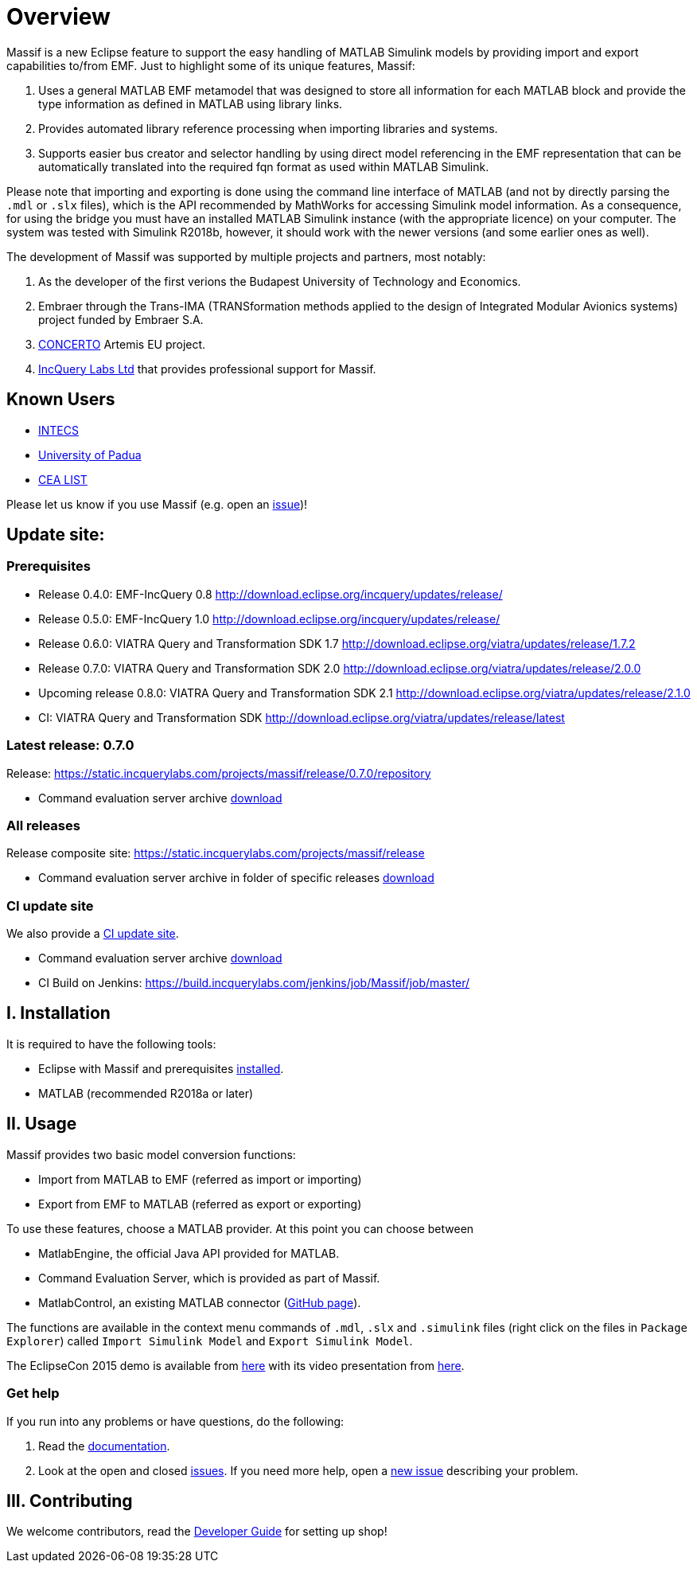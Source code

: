 = Overview


Massif is a new Eclipse feature to support the easy handling of MATLAB Simulink models by providing import and export
capabilities to/from EMF.
Just to highlight some of its unique features, Massif: 

. Uses a general MATLAB EMF metamodel that was designed to store all information for each MATLAB block
and provide the type information as defined in MATLAB using library links.
. Provides automated library reference processing when importing libraries and systems.
. Supports easier bus creator and selector handling by using direct model referencing in the EMF representation that can be
automatically translated into the required fqn format as used within MATLAB Simulink.

Please note that importing and exporting is done using the command line interface of MATLAB
(and not by directly parsing the `.mdl` or `.slx` files), which is the API recommended by MathWorks
for accessing Simulink model information.
As a consequence, for using the bridge you must have an installed MATLAB Simulink instance
(with the appropriate licence) on your computer.
The system was tested with Simulink R2018b, however, it should work with the newer versions (and some earlier ones as well).

The development of Massif was supported by multiple projects and partners, most notably:

. As the developer of the first verions the Budapest University of Technology and Economics.
. Embraer through the Trans-IMA (TRANSformation methods applied to the design of Integrated Modular Avionics systems)
project funded by Embraer S.A.
. http://www.concerto-project.org/[CONCERTO] Artemis EU project.
. https://incquerylabs.com/[IncQuery Labs Ltd] that provides professional support for Massif.

== Known Users

* http://www.intecs.it/[INTECS]
* http://www.math.unipd.it/it/[University of Padua]
* http://www-list.cea.fr/en/[CEA LIST]

Please let us know if you use Massif (e.g. open an https://github.com/viatra/massif/issues/new[issue])!

== Update site:
=== Prerequisites

* Release 0.4.0: EMF-IncQuery 0.8 http://download.eclipse.org/incquery/updates/release/
* Release 0.5.0: EMF-IncQuery 1.0 http://download.eclipse.org/incquery/updates/release/
* Release 0.6.0: VIATRA Query and Transformation SDK 1.7 http://download.eclipse.org/viatra/updates/release/1.7.2
* Release 0.7.0: VIATRA Query and Transformation SDK 2.0 http://download.eclipse.org/viatra/updates/release/2.0.0
* Upcoming release 0.8.0: VIATRA Query and Transformation SDK 2.1 http://download.eclipse.org/viatra/updates/release/2.1.0
* CI: VIATRA Query and Transformation SDK http://download.eclipse.org/viatra/updates/release/latest

=== Latest release: 0.7.0
Release: https://static.incquerylabs.com/projects/massif/release/0.7.0/repository

* Command evaluation server archive https://static.incquerylabs.com/projects/massif/release/0.7.0/massif.commandevaluation.server-0.7.0.zip[download]

=== All releases
Release composite site: https://static.incquerylabs.com/projects/massif/release

* Command evaluation server archive in folder of specific releases
https://static.incquerylabs.com/projects/massif/release/[download]

=== CI update site

We also provide a
https://build.incquerylabs.com/jenkins/job/Massif/job/master/lastSuccessfulBuild/artifact/releng/hu.bme.mit.massif.site/target/repository/[CI update site].

* Command evaluation server archive
https://build.incquerylabs.com/jenkins/job/Massif/job/master/lastSuccessfulBuild/artifact/releng/massif.commandevaluation.server-package/massif.commandevaluation.server.zip[download]
* CI Build on Jenkins: https://build.incquerylabs.com/jenkins/job/Massif/job/master/

== I. Installation

It is required to have the following tools:

* Eclipse with Massif and prerequisites <<user/install_guide#, installed>>.
* MATLAB (recommended R2018a or later)

== II. Usage

Massif provides two basic model conversion functions:

* Import from MATLAB to EMF (referred as import or importing)
* Export from EMF to MATLAB (referred as export or exporting)

To use these features, choose a MATLAB provider.
At this point you can choose between

* MatlabEngine, the official Java API provided for MATLAB.
* Command Evaluation Server, which is provided as part of Massif.
* MatlabControl, an existing MATLAB connector (https://github.com/jakaplan/matlabcontrol[GitHub page]).

The functions are available in the context menu commands of `.mdl`, `.slx` and `.simulink` files
(right click on the files in `Package Explorer`) called `Import Simulink Model` and `Export Simulink Model`.

The EclipseCon 2015 demo is available from https://github.com/viatra/massif/wiki/EclipseCon2015[here] with its
video presentation from https://www.youtube.com/watch?v=6mv4m5UT9YE[here].

=== Get help

If you run into any problems or have questions, do the following:

. Read the https://viatra.github.io/massif[documentation].
. Look at the open and closed https://github.com/viatra/massif/issues[issues].
If you need more help, open a https://github.com/viatra/massif/issues/new[new issue] describing your problem.

== III. Contributing

We welcome contributors, read the https://github.com/viatra/massif/wiki/Developer-Guide[Developer Guide] for setting up shop!